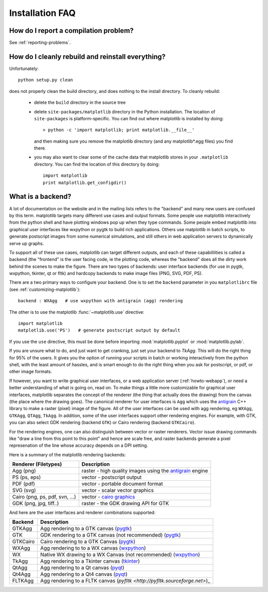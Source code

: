 .. _installing-faq:

==================
 Installation FAQ
==================

How do I report a compilation problem?
======================================

See :ref:`reporting-problems`.

How do I cleanly rebuild and reinstall everything?
==================================================

Unfortunately::

    python setup.py clean

does not properly clean the build directory, and does nothing to the
install directory.  To cleanly rebuild:

    * delete the ``build`` directory in the source tree 
    * delete ``site-packages/matplotlib`` directory in the Python
      installation.  The location of ``site-packages`` is
      platform-specific.  You can find out where matplotlib is installed by doing::

          > python -c 'import matplotlib; print matplotlib.__file__'

      and then making sure you remove the matplotlib directory (and
      any matplotlib*.egg files) you find there.

    * you may also want to clear some of the cache data that
      matplotlib stores in your ``.matplotlib`` directory.  You can
      find the location of this directory by doing::

          import matplotlib
          print matplotlib.get_configdir()

.. _what-is-a-backend:

What is a backend?
==================

A lot of documentation on the website and in the mailing lists refers
to the "backend" and many new users are confused by this term.
matplotlib targets many different use cases and output formats.  Some
people use matplotlib interactively from the python shell and have
plotting windows pop up when they type commands.  Some people embed
matplotlib into graphical user interfaces like wxpython or pygtk to
build rich applications.  Others use matplotlib in batch scripts, to
generate postscript images from some numerical simulations, and still
others in web application servers to dynamically serve up graphs.

To support all of these use cases, matplotlib can target different
outputs, and each of these capabililities is called a backend (the
"frontend" is the user facing code, ie the plotting code, whereas the
"backend" does all the dirty work behind the scenes to make the
figure.  There are two types of backends: user interface backends (for
use in pygtk, wxpython, tkinter, qt or fltk) and hardcopy backends to
make image files (PNG, SVG, PDF, PS).

There are a two primary ways to configure your backend.  One is to set
the ``backend`` parameter in you ``matplotlibrc`` file (see
:ref:`customizing-matplotlib`)::

    backend : WXAgg   # use wxpython with antigrain (agg) rendering  

The other is to use the matplotlib :func:`~matplotlib.use` directive::

    import matplotlib
    matplotlib.use('PS')   # generate postscript output by default

If you use the ``use`` directive, this must be done before importing
:mod:`matplotlib.pyplot` or :mod:`matplotlib.pylab`.

If you are unsure what to do, and just want to get cranking, just set
your backend to `TkAgg`.  This will do the right thing for 95% of the
users.  It gives you the option of running your scripts in batch or
working interactively from the python shell, with the least amount of
hassles, and is smart enough to do the right thing when you ask for
postscript, or pdf, or other image formats.

If however, you want to write graphical user interfaces, or a web
application server (:ref:`howto-webapp`), or need a better
understanding of what is going on, read on. To make things a little
more customizable for graphical user interfaces, matplotlib separates
the concept of the renderer (the thing that actually does the drawing)
from the canvas (the place where the drawing goes).  The canonical
renderer for user interfaces is ``Agg`` which uses the `antigrain
<http://antigrain.html>`_ C++ library to make a raster (pixel) image
of the figure.  All of the user interfaces can be used with agg
rendering, eg ``WXAgg``, ``GTKAgg``, ``QTAgg``, ``TkAgg``.  In
addition, some of the user interfaces support other rendering engines.
For example, with GTK, you can also select GDK rendering (backend
``GTK``) or Cairo rendering (backend ``GTKCairo``).

For the rendering engines, one can also distinguish between vector or
raster renderers.  Vector issue drawing commands like "draw a line
from this point to this point" and hence are scale free, and raster
backends generate a pixel represenation of the line whose accuracy
depends on a DPI setting.

Here is a summary of the matplotlib rendering backends:

===============================   =====================================================================================
Renderer (Filetypes)              Description
===============================   =====================================================================================
Agg (png)                         raster - high quality images using the `antigrain <http://antigrain.html>`_  engine
PS  (ps, eps)                     vector - postscript output
PDF (pdf)                         vector - portable document format
SVG (svg)                         vector - scalar vector graphics
Cairo (png, ps, pdf, svn, ...)    vector - `cairo graphics <http://cairographics.org>`_
GDK (png, jpg, tiff..)            raster - the GDK drawing API for GTK
===============================   =====================================================================================

And here are the user interfaces and renderer combinations supported:

============   ===================================================================================================
Backend        Description  
============   ===================================================================================================
GTKAgg         Agg rendering to a GTK canvas (`pygtk <http://www.pygtk.org>`_)
GTK            GDK rendering to a GTK canvas (not recommended) (`pygtk <http://www.pygtk.org>`_)
GTKCairo       Cairo rendering to a GTK Canvas (`pygtk <http://www.pygtk.org>`_)
WXAgg          Agg rendering to to a WX canvas (`wxpython <http://www.wxpython.org>`_)
WX             Native WX drawing to a WX Canvas (not recommended) (`wxpython <http://www.wxpython.org>`_)
TkAgg          Agg rendering to a Tkinter canvas (`tkinter <http://wiki.python.org/moin/TkInter>`_)
QtAgg          Agg rendering to a Qt canvas (`pyqt <http://www.riverbankcomputing.co.uk/software/pyqt/intro>`_)
Qt4Agg         Agg rendering to a Qt4 canvas (`pyqt <http://www.riverbankcomputing.co.uk/software/pyqt/intro>`_)
FLTKAgg        Agg rendering to a FLTK canvas (`pyfltk <http://pyfltk.sourceforge.net>`)_
============   ===================================================================================================

